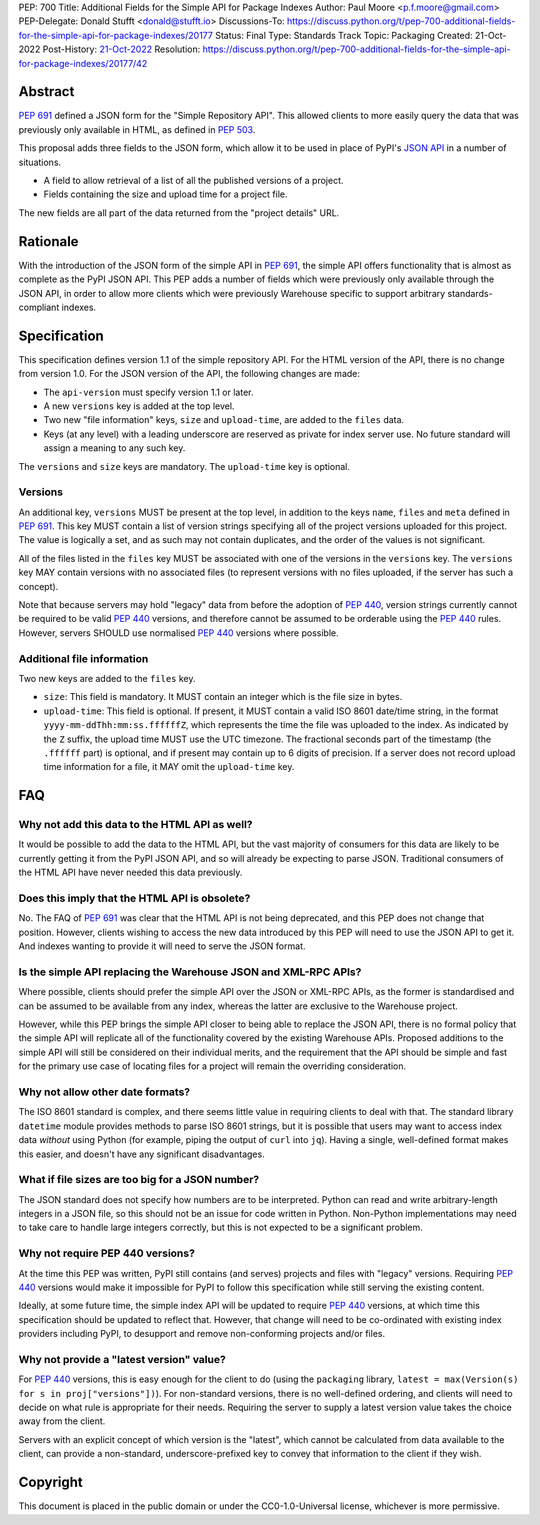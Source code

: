 PEP: 700
Title: Additional Fields for the Simple API for Package Indexes
Author: Paul Moore <p.f.moore@gmail.com>
PEP-Delegate: Donald Stufft <donald@stufft.io>
Discussions-To: https://discuss.python.org/t/pep-700-additional-fields-for-the-simple-api-for-package-indexes/20177
Status: Final
Type: Standards Track
Topic: Packaging
Created: 21-Oct-2022
Post-History: `21-Oct-2022 <https://discuss.python.org/t/pep-700-additional-fields-for-the-simple-api-for-package-indexes/20177>`__
Resolution: https://discuss.python.org/t/pep-700-additional-fields-for-the-simple-api-for-package-indexes/20177/42

.. canonical-pypa-spec:: :ref:`packaging:simple-repository-api`

Abstract
========

:pep:`691` defined a JSON form for the "Simple Repository API". This allowed
clients to more easily query the data that was previously only available in
HTML, as defined in :pep:`503`.

This proposal adds three fields to the JSON form, which allow it to be used in
place of PyPI's `JSON API <https://warehouse.pypa.io/api-reference/json.html>`__
in a number of situations.

- A field to allow retrieval of a list of all the published versions of a project.
- Fields containing the size and upload time for a project file.

The new fields are all part of the data returned from the "project details" URL.


Rationale
=========

With the introduction of the JSON form of the simple API in :pep:`691`, the
simple API offers functionality that is almost as complete as the PyPI JSON API.
This PEP adds a number of fields which were previously only available through
the JSON API, in order to allow more clients which were previously Warehouse
specific to support arbitrary standards-compliant indexes.


Specification
=============

This specification defines version 1.1 of the simple repository API. For the
HTML version of the API, there is no change from version 1.0. For the JSON
version of the API, the following changes are made:

- The ``api-version`` must specify version 1.1 or later.
- A new ``versions`` key is added at the top level.
- Two new "file information" keys, ``size`` and ``upload-time``, are added to
  the ``files`` data.
- Keys (at any level) with a leading underscore are reserved as private for
  index server use. No future standard will assign a meaning to any such key.

The ``versions`` and ``size`` keys are mandatory. The ``upload-time`` key is
optional.

Versions
--------

An additional key, ``versions`` MUST be present at the top level, in addition to
the keys ``name``, ``files`` and ``meta`` defined in :pep:`691`. This key MUST
contain a list of version strings specifying all of the project versions uploaded
for this project. The value is logically a set, and as such may not contain
duplicates, and the order of the values is not significant.

All of the files listed in the ``files`` key MUST be associated with one of the
versions in the ``versions`` key. The ``versions`` key MAY contain versions with
no associated files (to represent versions with no files uploaded, if the server
has such a concept).

Note that because servers may hold "legacy" data from before the adoption of
:pep:`440`, version strings currently cannot be required to be valid :pep:`440`
versions, and therefore cannot be assumed to be orderable using the :pep:`440`
rules. However, servers SHOULD use normalised :pep:`440` versions where
possible.


Additional file information
---------------------------

Two new keys are added to the ``files`` key.

- ``size``: This field is mandatory. It MUST contain an integer which is the
  file size in bytes.
- ``upload-time``: This field is optional. If present, it MUST contain a valid
  ISO 8601 date/time string, in the format ``yyyy-mm-ddThh:mm:ss.ffffffZ``,
  which represents the time the file was uploaded to the index. As indicated by
  the ``Z`` suffix, the upload time MUST use the UTC timezone. The fractional
  seconds part of the timestamp (the ``.ffffff`` part) is optional, and if
  present may contain up to 6 digits of precision. If a server does not record
  upload time information for a file, it MAY omit the ``upload-time`` key.


FAQ
===

Why not add this data to the HTML API as well?
----------------------------------------------

It would be possible to add the data to the HTML API, but the vast majority of
consumers for this data are likely to be currently getting it from the PyPI JSON
API, and so will already be expecting to parse JSON. Traditional consumers of
the HTML API have never needed this data previously.

Does this imply that the HTML API is obsolete?
----------------------------------------------

No. The FAQ of :pep:`691` was clear that the HTML API is not being deprecated,
and this PEP does not change that position. However, clients wishing to access
the new data introduced by this PEP will need to use the JSON API to get it. And
indexes wanting to provide it will need to serve the JSON format.

Is the simple API replacing the Warehouse JSON and XML-RPC APIs?
----------------------------------------------------------------

Where possible, clients should prefer the simple API over the JSON or XML-RPC
APIs, as the former is standardised and can be assumed to be available from any
index, whereas the latter are exclusive to the Warehouse project.

However, while this PEP brings the simple API closer to being able to replace
the JSON API, there is no formal policy that the simple API will replicate all
of the functionality covered by the existing Warehouse APIs. Proposed additions
to the simple API will still be considered on their individual merits, and the
requirement that the API should be simple and fast for the primary use case of
locating files for a project will remain the overriding consideration.

Why not allow other date formats?
---------------------------------

The ISO 8601 standard is complex, and there seems little value in requiring
clients to deal with that. The standard library ``datetime`` module provides
methods to parse ISO 8601 strings, but it is possible that users may want to
access index data *without* using Python (for example, piping the output of
``curl`` into ``jq``). Having a single, well-defined format makes this easier,
and doesn't have any significant disadvantages.

What if file sizes are too big for a JSON number?
-------------------------------------------------

The JSON standard does not specify how numbers are to be interpreted. Python can
read and write arbitrary-length integers in a JSON file, so this should not be
an issue for code written in Python. Non-Python implementations may need to take
care to handle large integers correctly, but this is not expected to be a
significant problem.

Why not require PEP 440 versions?
---------------------------------

At the time this PEP was written, PyPI still contains (and serves) projects and
files with "legacy" versions. Requiring :pep:`440` versions would make it
impossible for PyPI to follow this specification while still serving the
existing content.

Ideally, at some future time, the simple index API will be updated to require
:pep:`440` versions, at which time this specification should be updated to
reflect that. However, that change will need to be co-ordinated with existing
index providers including PyPI, to desupport and remove non-conforming projects
and/or files.

Why not provide a "latest version" value?
-----------------------------------------

For :pep:`440` versions, this is easy enough for the client to do (using the
``packaging`` library, ``latest = max(Version(s) for s in proj["versions"])``).
For non-standard versions, there is no well-defined ordering, and clients will
need to decide on what rule is appropriate for their needs. Requiring the server
to supply a latest version value takes the choice away from the client.

Servers with an explicit concept of which version is the "latest", which cannot
be calculated from data available to the client, can provide a non-standard,
underscore-prefixed key to convey that information to the client if they wish.


Copyright
=========

This document is placed in the public domain or under the
CC0-1.0-Universal license, whichever is more permissive.

